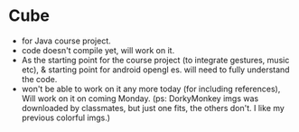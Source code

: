 * Cube
- for Java course project. 
- code doesn't compile yet, will work on it. 
- As the starting point for the course project (to integrate gestures, music etc), & starting point for android opengl es. will need to fully understand the code. 
- won't be able to work on it any more today (for including references), Will work on it on coming Monday. (ps: DorkyMonkey imgs was downloaded by classmates, but just one fits, the others don't. I like my previous colorful imgs.)
